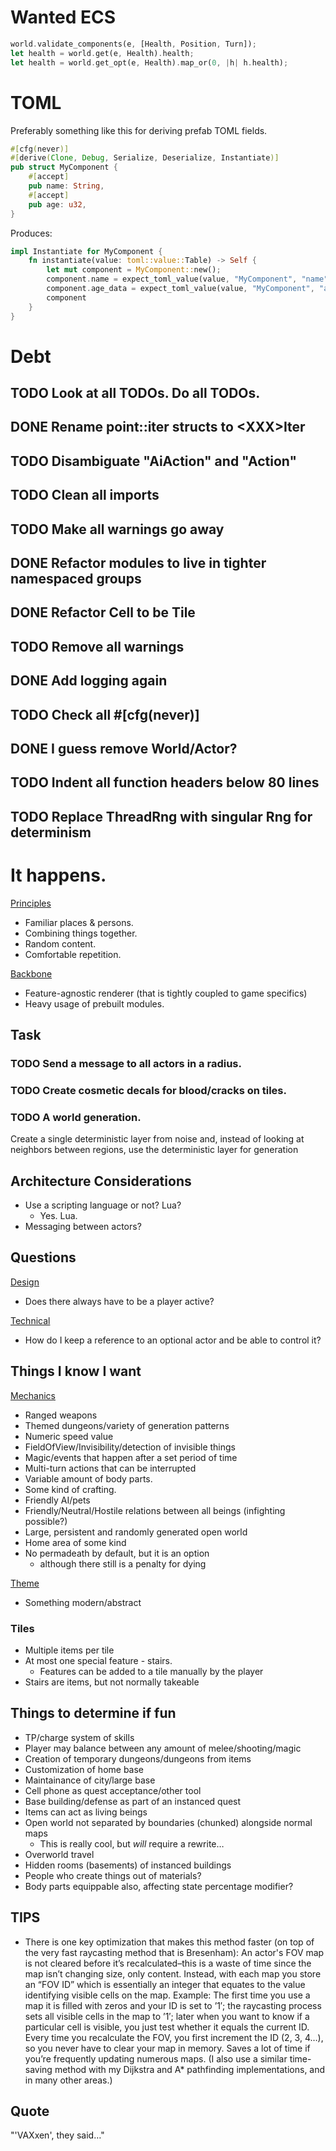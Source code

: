 * Wanted ECS
#+BEGIN_SRC rust
world.validate_components(e, [Health, Position, Turn]);
let health = world.get(e, Health).health;
let health = world.get_opt(e, Health).map_or(0, |h| h.health);
#+END_SRC
* TOML
Preferably something like this for deriving prefab TOML fields.

#+BEGIN_SRC rust
#[cfg(never)]
#[derive(Clone, Debug, Serialize, Deserialize, Instantiate)]
pub struct MyComponent {
    #[accept]
    pub name: String,
    #[accept]
    pub age: u32,
}
#+END_SRC

Produces:

#+BEGIN_SRC rust
impl Instantiate for MyComponent {
    fn instantiate(value: toml::value::Table) -> Self {
        let mut component = MyComponent::new();
        component.name = expect_toml_value(value, "MyComponent", "name");
        component.age_data = expect_toml_value(value, "MyComponent", "age");
        component
    }
}
#+END_SRC
* Debt
** TODO Look at all TODOs. Do all TODOs.
** DONE Rename point::iter structs to <XXX>Iter
CLOSED: [2017-04-27 Thu 19:56]
** TODO Disambiguate "AiAction" and "Action"
** TODO Clean all imports
** TODO Make all warnings go away
** DONE Refactor modules to live in tighter namespaced groups
CLOSED: [2017-04-27 Thu 19:55]
** DONE Refactor Cell to be Tile
CLOSED: [2017-04-24 Mon 20:43]
** TODO Remove all warnings
** DONE Add logging again
CLOSED: [2017-04-26 Wed 00:06]
** TODO Check all #[cfg(never)]
** DONE I guess remove World/Actor?
CLOSED: [2017-04-27 Thu 19:56]
** TODO Indent all function headers below 80 lines
** TODO Replace ThreadRng with singular Rng for determinism
* It happens.
_Principles_
- Familiar places & persons.
- Combining things together.
- Random content.
- Comfortable repetition.

_Backbone_
- Feature-agnostic renderer (that is tightly coupled to game specifics)
- Heavy usage of prebuilt modules.
** Task
*** TODO Send a message to all actors in a radius.
*** TODO Create cosmetic decals for blood/cracks on tiles.
*** TODO A world generation.
Create a single deterministic layer from noise and, instead of looking at neighbors between regions, use the deterministic layer for generation
** Architecture Considerations
- Use a scripting language or not? Lua?
  + Yes. Lua.
- Messaging between actors?
** Questions
_Design_
- Does there always have to be a player active?

_Technical_
- How do I keep a reference to an optional actor and be able to control it?
** Things I know I want
_Mechanics_
- Ranged weapons
- Themed dungeons/variety of generation patterns
- Numeric speed value
- FieldOfView/Invisibility/detection of invisible things
- Magic/events that happen after a set period of time
- Multi-turn actions that can be interrupted
- Variable amount of body parts.
- Some kind of crafting.
- Friendly AI/pets
- Friendly/Neutral/Hostile relations between all beings (infighting possible?)
- Large, persistent and randomly generated open world
- Home area of some kind
- No permadeath by default, but it is an option
  + although there still is a penalty for dying

_Theme_
- Something modern/abstract
*** Tiles
- Multiple items per tile
- At most one special feature - stairs.
  + Features can be added to a tile manually by the player
- Stairs are items, but not normally takeable
** Things to determine if fun
- TP/charge system of skills
- Player may balance between any amount of melee/shooting/magic
- Creation of temporary dungeons/dungeons from items
- Customization of home base
- Maintainance of city/large base
- Cell phone as quest acceptance/other tool
- Base building/defense as part of an instanced quest
- Items can act as living beings
- Open world not separated by boundaries (chunked) alongside normal maps
  + This is really cool, but /will/ require a rewrite...
- Overworld travel
- Hidden rooms (basements) of instanced buildings
- People who create things out of materials?
- Body parts equippable also, affecting state percentage modifier?
** TIPS
- There is one key optimization that makes this method faster (on top of the very fast raycasting method that is Bresenham): An actor's FOV map is not cleared before it’s recalculated--this is a waste of time since the map isn’t changing size, only content. Instead, with each map you store an “FOV ID” which is essentially an integer that equates to the value identifying visible cells on the map. Example: The first time you use a map it is filled with zeros and your ID is set to ’1′; the raycasting process sets all visible cells in the map to ’1′; later when you want to know if a particular cell is visible, you just test whether it equals the current ID. Every time you recalculate the FOV, you first increment the ID (2, 3, 4…), so you never have to clear your map in memory. Saves a lot of time if you’re frequently updating numerous maps. (I also use a similar time-saving method with my Dijkstra and A* pathfinding implementations, and in many other areas.)
** Quote
"'VAXxen', they said..."
